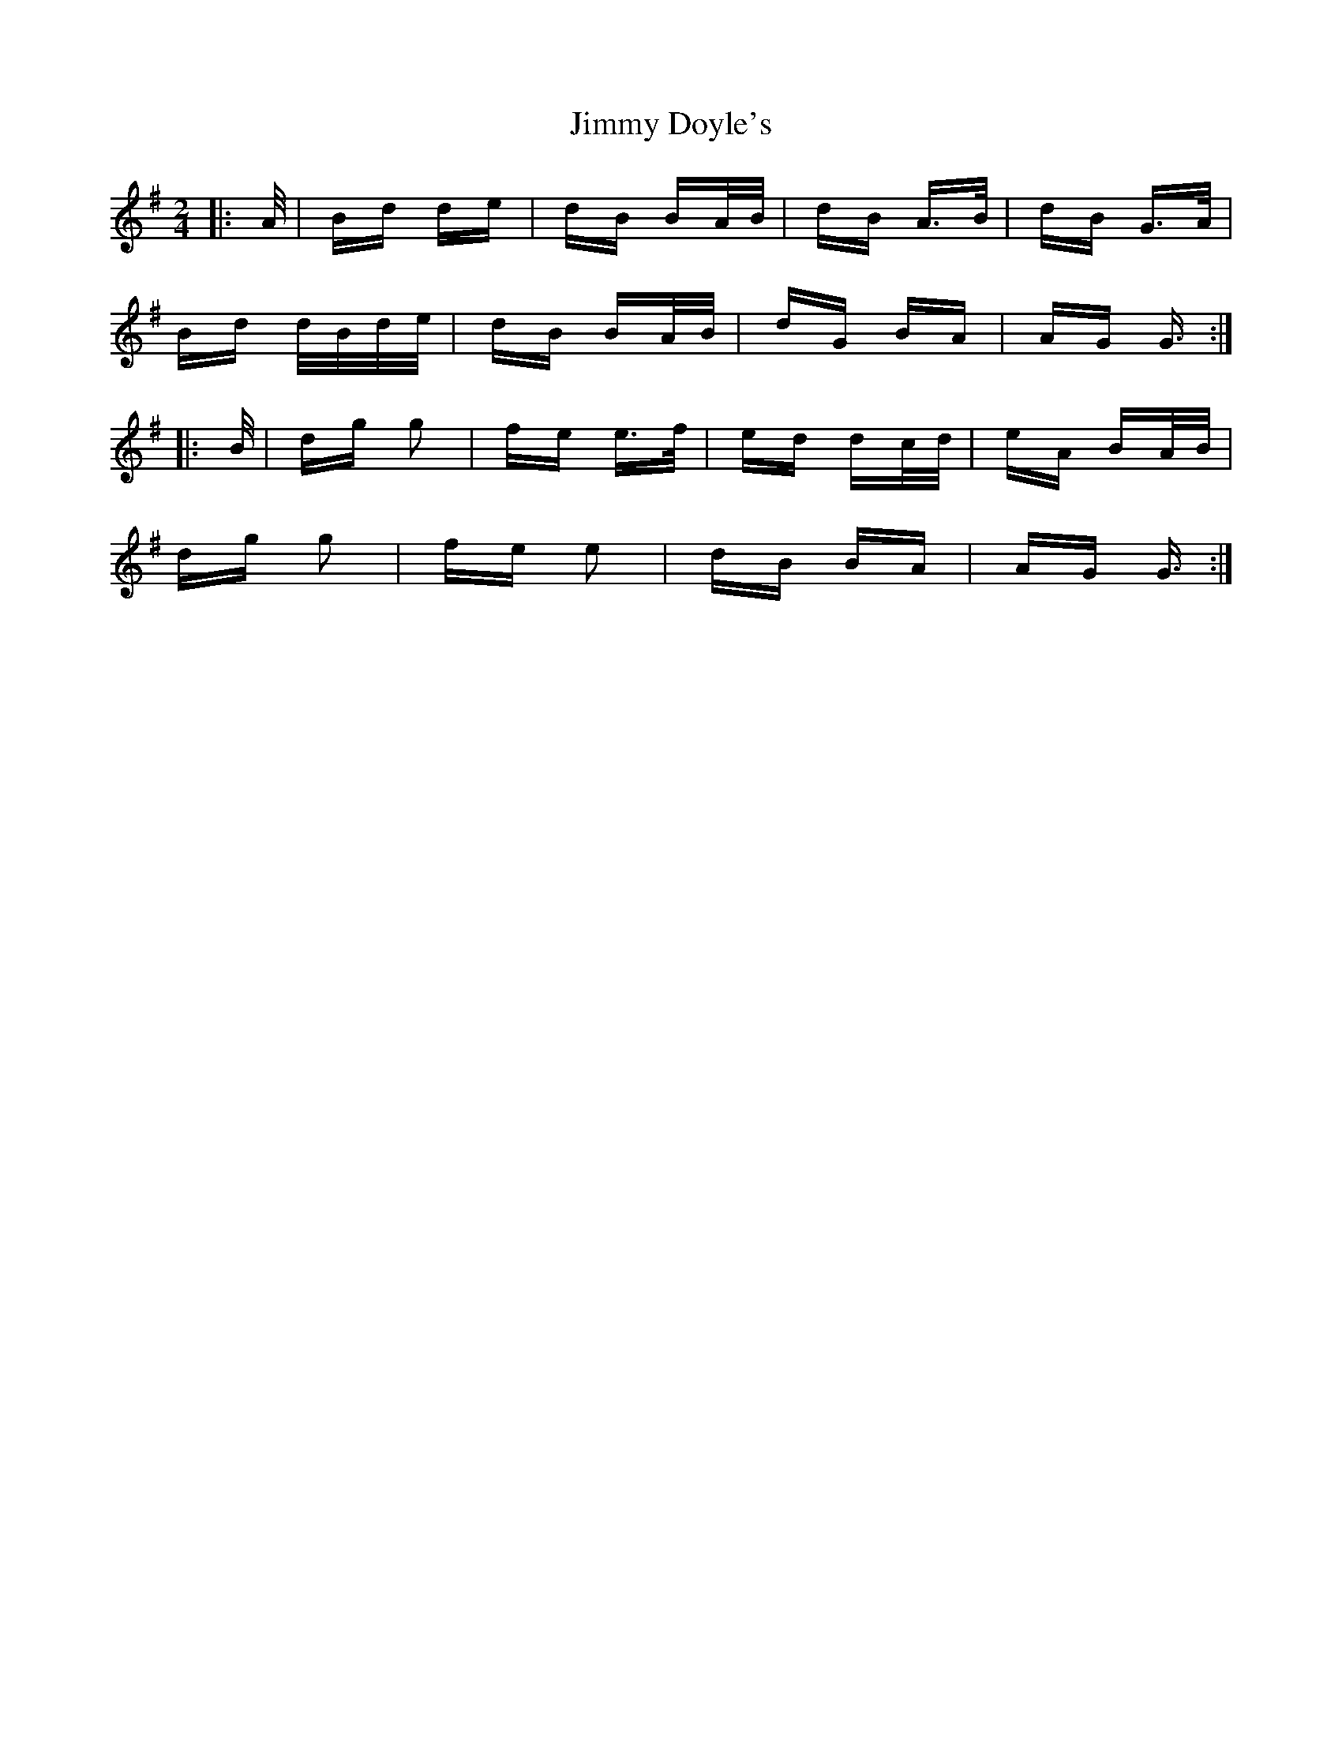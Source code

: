 X: 20026
T: Jimmy Doyle's
R: polka
M: 2/4
K: Gmajor
|:A/|Bd de|dB BA/B/|dB A>B|dB G>A|
Bd d/B/d/e/|dB BA/B/|dG BA|AG G3/2:|
|:B/|dg g2|fe e>f|ed dc/d/|eA BA/B/|
dg g2|fe e2|dB BA|AG G3/2:|


